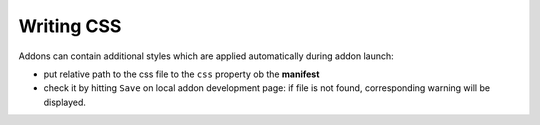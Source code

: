 Writing CSS
===========

Addons can contain additional styles which are applied automatically during addon launch:

* put relative path to the css file to the ``css`` property ob the **manifest**

* check it by hitting ``Save`` on local addon development page: if file is not found, corresponding warning will be displayed.
